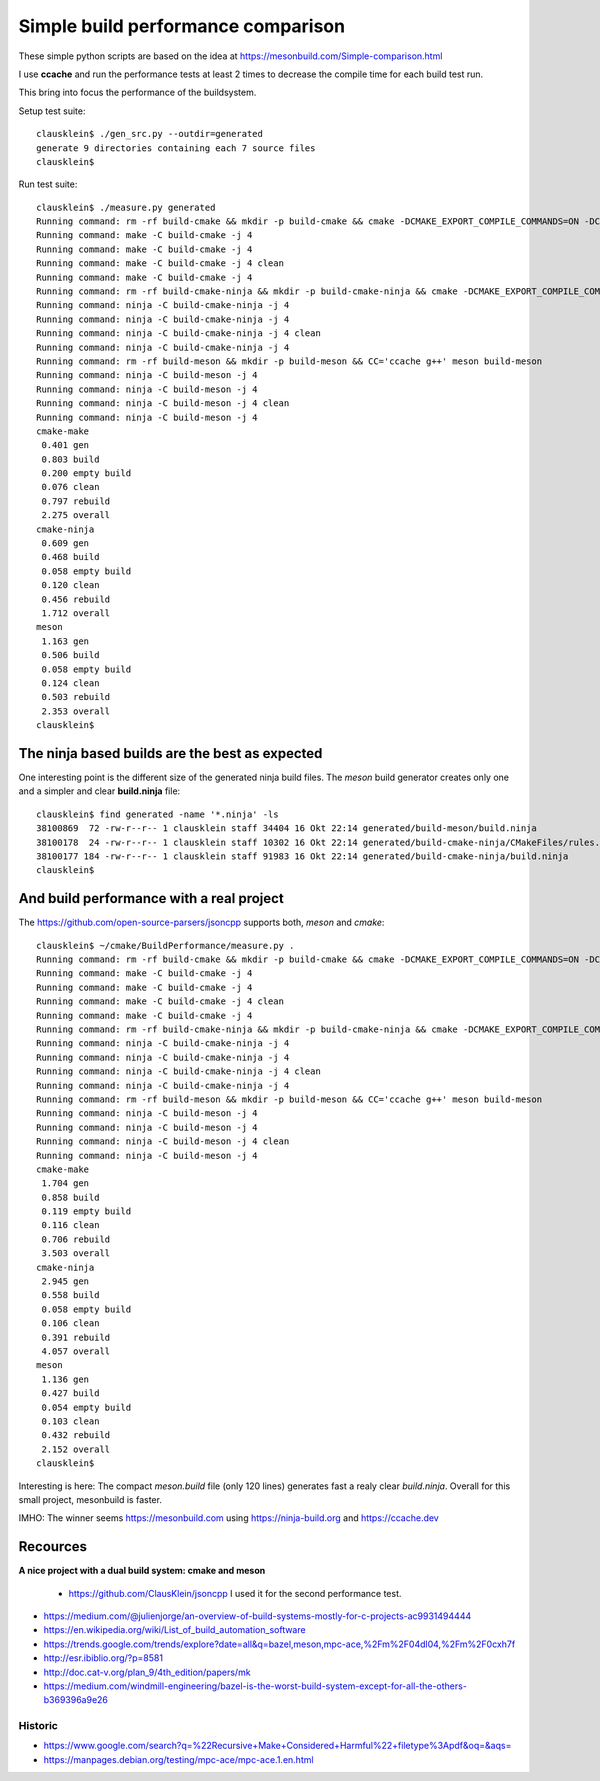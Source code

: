 ====================================
Simple build performance comparison
====================================

These simple python scripts are based on the idea at
https://mesonbuild.com/Simple-comparison.html

I use **ccache** and run the performance tests at least 2 times to decrease the
compile time for each build test run.

This bring into focus the performance of the buildsystem.


Setup test suite::

  clausklein$ ./gen_src.py --outdir=generated
  generate 9 directories containing each 7 source files
  clausklein$

Run test suite::

  clausklein$ ./measure.py generated
  Running command: rm -rf build-cmake && mkdir -p build-cmake && cmake -DCMAKE_EXPORT_COMPILE_COMMANDS=ON -DCMAKE_BUILD_TYPE=Debug -DCMAKE_CXX_COMPILER_LAUNCHER=ccache -B build-cmake
  Running command: make -C build-cmake -j 4
  Running command: make -C build-cmake -j 4
  Running command: make -C build-cmake -j 4 clean
  Running command: make -C build-cmake -j 4
  Running command: rm -rf build-cmake-ninja && mkdir -p build-cmake-ninja && cmake -DCMAKE_EXPORT_COMPILE_COMMANDS=ON -DCMAKE_BUILD_TYPE=Debug -DCMAKE_CXX_COMPILER_LAUNCHER=ccache -B build-cmake-ninja -G Ninja
  Running command: ninja -C build-cmake-ninja -j 4
  Running command: ninja -C build-cmake-ninja -j 4
  Running command: ninja -C build-cmake-ninja -j 4 clean
  Running command: ninja -C build-cmake-ninja -j 4
  Running command: rm -rf build-meson && mkdir -p build-meson && CC='ccache g++' meson build-meson
  Running command: ninja -C build-meson -j 4
  Running command: ninja -C build-meson -j 4
  Running command: ninja -C build-meson -j 4 clean
  Running command: ninja -C build-meson -j 4
  cmake-make
   0.401 gen
   0.803 build
   0.200 empty build
   0.076 clean
   0.797 rebuild
   2.275 overall
  cmake-ninja
   0.609 gen
   0.468 build
   0.058 empty build
   0.120 clean
   0.456 rebuild
   1.712 overall
  meson
   1.163 gen
   0.506 build
   0.058 empty build
   0.124 clean
   0.503 rebuild
   2.353 overall
  clausklein$


The ninja based builds are the best as expected
-----------------------------------------------

One interesting point is the different size of the generated ninja build files.
The *meson* build generator creates only one and a simpler and clear
**build.ninja** file::

  clausklein$ find generated -name '*.ninja' -ls
  38100869  72 -rw-r--r-- 1 clausklein staff 34404 16 Okt 22:14 generated/build-meson/build.ninja
  38100178  24 -rw-r--r-- 1 clausklein staff 10302 16 Okt 22:14 generated/build-cmake-ninja/CMakeFiles/rules.ninja
  38100177 184 -rw-r--r-- 1 clausklein staff 91983 16 Okt 22:14 generated/build-cmake-ninja/build.ninja
  clausklein$


And build performance with a real project
------------------------------------------

The https://github.com/open-source-parsers/jsoncpp supports both, *meson* and *cmake*::

  clausklein$ ~/cmake/BuildPerformance/measure.py .
  Running command: rm -rf build-cmake && mkdir -p build-cmake && cmake -DCMAKE_EXPORT_COMPILE_COMMANDS=ON -DCMAKE_BUILD_TYPE=Debug -DCMAKE_CXX_COMPILER_LAUNCHER=ccache -B build-cmake
  Running command: make -C build-cmake -j 4
  Running command: make -C build-cmake -j 4
  Running command: make -C build-cmake -j 4 clean
  Running command: make -C build-cmake -j 4
  Running command: rm -rf build-cmake-ninja && mkdir -p build-cmake-ninja && cmake -DCMAKE_EXPORT_COMPILE_COMMANDS=ON -DCMAKE_BUILD_TYPE=Debug -DCMAKE_CXX_COMPILER_LAUNCHER=ccache -B build-cmake-ninja -G Ninja
  Running command: ninja -C build-cmake-ninja -j 4
  Running command: ninja -C build-cmake-ninja -j 4
  Running command: ninja -C build-cmake-ninja -j 4 clean
  Running command: ninja -C build-cmake-ninja -j 4
  Running command: rm -rf build-meson && mkdir -p build-meson && CC='ccache g++' meson build-meson
  Running command: ninja -C build-meson -j 4
  Running command: ninja -C build-meson -j 4
  Running command: ninja -C build-meson -j 4 clean
  Running command: ninja -C build-meson -j 4
  cmake-make
   1.704 gen
   0.858 build
   0.119 empty build
   0.116 clean
   0.706 rebuild
   3.503 overall
  cmake-ninja
   2.945 gen
   0.558 build
   0.058 empty build
   0.106 clean
   0.391 rebuild
   4.057 overall
  meson
   1.136 gen
   0.427 build
   0.054 empty build
   0.103 clean
   0.432 rebuild
   2.152 overall
  clausklein$

Interesting is here: The compact *meson.build* file (only 120 lines) generates
fast a realy clear *build.ninja*.
Overall for this small project, mesonbuild is faster.

IMHO: The winner seems https://mesonbuild.com using https://ninja-build.org and https://ccache.dev


Recources
----------

**A nice project with a dual build system: cmake and meson**

  * https://github.com/ClausKlein/jsoncpp I used it for the second performance test.

* https://medium.com/@julienjorge/an-overview-of-build-systems-mostly-for-c-projects-ac9931494444
* https://en.wikipedia.org/wiki/List_of_build_automation_software
* https://trends.google.com/trends/explore?date=all&q=bazel,meson,mpc-ace,%2Fm%2F04dl04,%2Fm%2F0cxh7f
* http://esr.ibiblio.org/?p=8581
* http://doc.cat-v.org/plan_9/4th_edition/papers/mk
* https://medium.com/windmill-engineering/bazel-is-the-worst-build-system-except-for-all-the-others-b369396a9e26


Historic
.........

* https://www.google.com/search?q=%22Recursive+Make+Considered+Harmful%22+filetype%3Apdf&oq=&aqs=
* https://manpages.debian.org/testing/mpc-ace/mpc-ace.1.en.html
